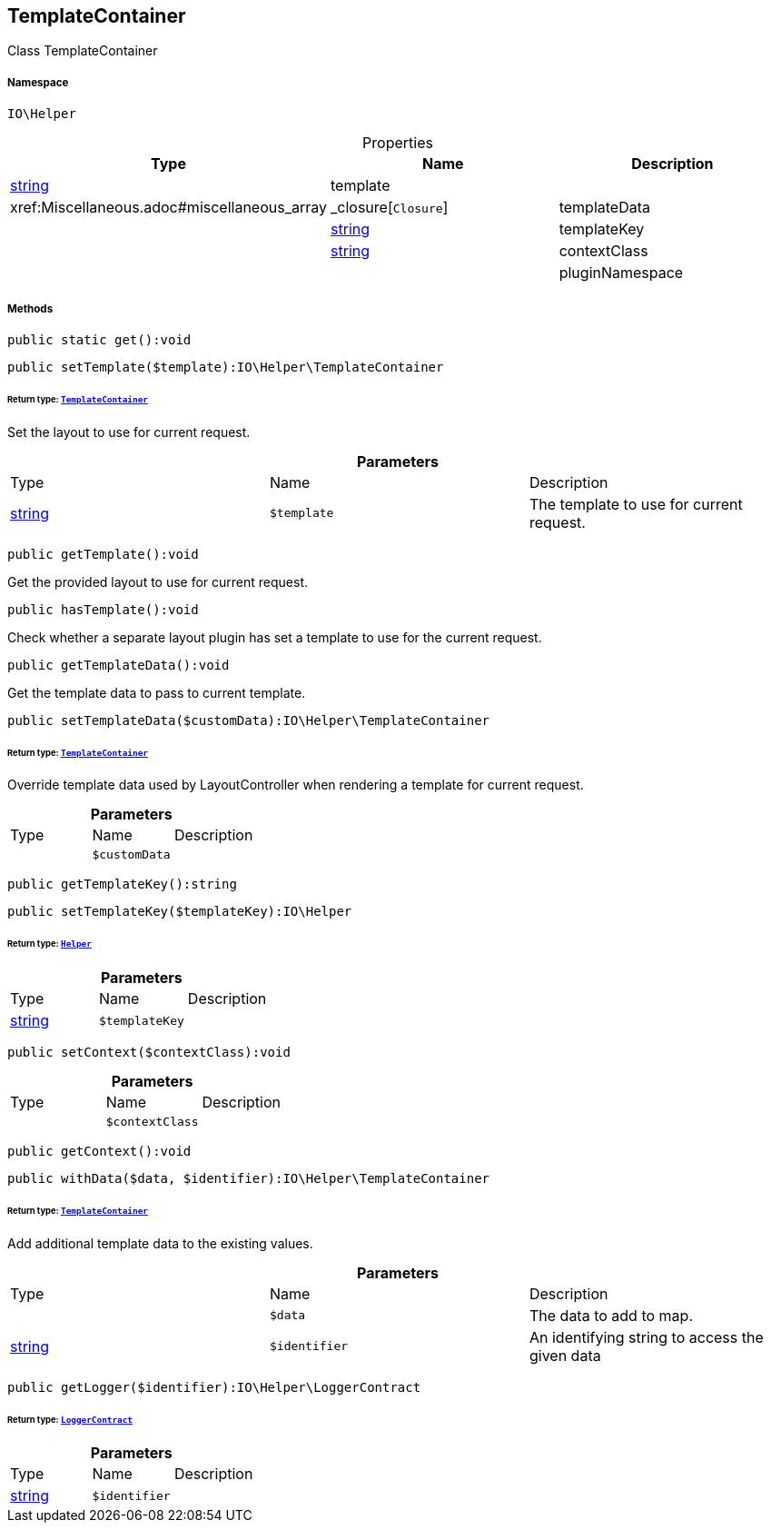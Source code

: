 :table-caption!:
:example-caption!:
:source-highlighter: prettify
:sectids!:
[[io__templatecontainer]]
== TemplateContainer

Class TemplateContainer



===== Namespace

`IO\Helper`





.Properties
|===
|Type |Name |Description

|link:http://php.net/string[string^]
    |template
    |
|        xref:Miscellaneous.adoc#miscellaneous_array|_closure[`Closure`]
    |templateData
    |
|link:http://php.net/string[string^]
    |templateKey
    |
|link:http://php.net/string[string^]
    |contextClass
    |
|
    |pluginNamespace
    |
|===


===== Methods

[source%nowrap, php]
----

public static get():void

----

    







[source%nowrap, php]
----

public setTemplate($template):IO\Helper\TemplateContainer

----

    


====== *Return type:*        xref:Miscellaneous.adoc#miscellaneous_helper_templatecontainer[`TemplateContainer`]


Set the layout to use for current request.

.*Parameters*
|===
|Type |Name |Description
|link:http://php.net/string[string^]
a|`$template`
|The template to use for current request.
|===


[source%nowrap, php]
----

public getTemplate():void

----

    





Get the provided layout to use for current request.

[source%nowrap, php]
----

public hasTemplate():void

----

    





Check whether a separate layout plugin has set a template to use for the current request.

[source%nowrap, php]
----

public getTemplateData():void

----

    





Get the template data to pass to current template.

[source%nowrap, php]
----

public setTemplateData($customData):IO\Helper\TemplateContainer

----

    


====== *Return type:*        xref:Miscellaneous.adoc#miscellaneous_helper_templatecontainer[`TemplateContainer`]


Override template data used by LayoutController when rendering a template for current request.

.*Parameters*
|===
|Type |Name |Description
|
a|`$customData`
|
|===


[source%nowrap, php]
----

public getTemplateKey():string

----

    







[source%nowrap, php]
----

public setTemplateKey($templateKey):IO\Helper

----

    


====== *Return type:*        xref:Miscellaneous.adoc#miscellaneous_io_helper[`Helper`]




.*Parameters*
|===
|Type |Name |Description
|link:http://php.net/string[string^]
a|`$templateKey`
|
|===


[source%nowrap, php]
----

public setContext($contextClass):void

----

    







.*Parameters*
|===
|Type |Name |Description
|
a|`$contextClass`
|
|===


[source%nowrap, php]
----

public getContext():void

----

    







[source%nowrap, php]
----

public withData($data, $identifier):IO\Helper\TemplateContainer

----

    


====== *Return type:*        xref:Miscellaneous.adoc#miscellaneous_helper_templatecontainer[`TemplateContainer`]


Add additional template data to the existing values.

.*Parameters*
|===
|Type |Name |Description
|
a|`$data`
|The data to add to map.

|link:http://php.net/string[string^]
a|`$identifier`
|An identifying string to access the given data
|===


[source%nowrap, php]
----

public getLogger($identifier):IO\Helper\LoggerContract

----

    


====== *Return type:*        xref:Miscellaneous.adoc#miscellaneous_helper_loggercontract[`LoggerContract`]




.*Parameters*
|===
|Type |Name |Description
|link:http://php.net/string[string^]
a|`$identifier`
|
|===


